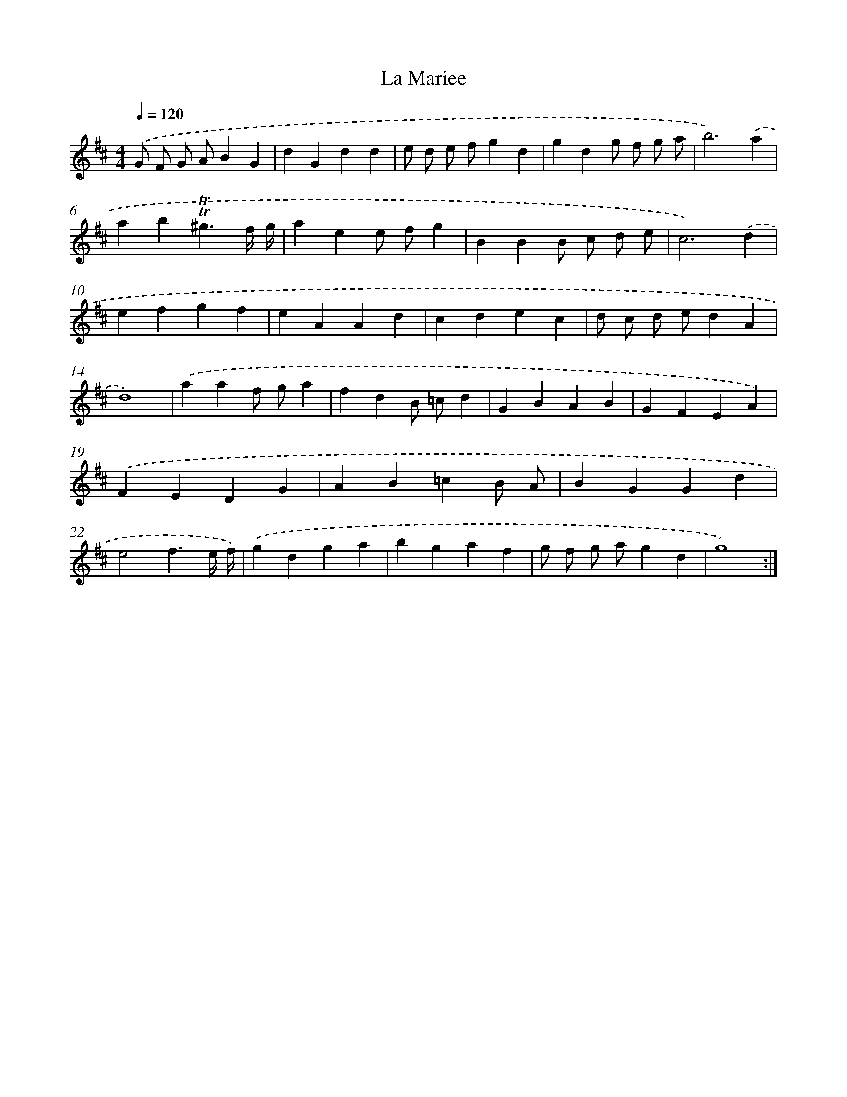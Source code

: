 X: 17121
T: La Mariee
%%abc-version 2.0
%%abcx-abcm2ps-target-version 5.9.1 (29 Sep 2008)
%%abc-creator hum2abc beta
%%abcx-conversion-date 2018/11/01 14:38:10
%%humdrum-veritas 119761331
%%humdrum-veritas-data 841466888
%%continueall 1
%%barnumbers 0
L: 1/4
M: 4/4
Q: 1/4=120
K: D clef=treble
.('G/ F/ G/ A/BG |
dGdd |
e/ d/ e/ f/gd |
gdg/ f/ g/ a/ |
b3).('a |
ab!trill!!trill!^g3/f// g// |
aee/ f/g |
BBB/ c/ d/ e/ |
c3).('d |
efgf |
eAAd |
cdec |
d/ c/ d/ e/dA |
d4) |
.('aaf/ g/a |
fdB/ =c/d |
GBAB |
GFEA) |
.('FEDG |
AB=cB/ A/ |
BGGd |
e2f3/e// f//) |
.('gdga |
bgaf |
g/ f/ g/ a/gd |
g4) :|]
